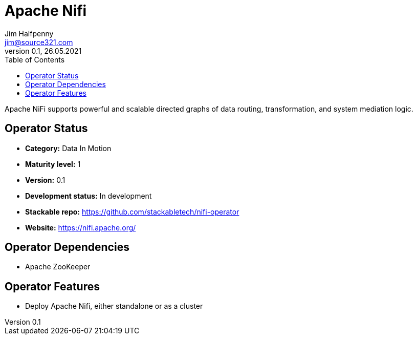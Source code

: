 = Apache Nifi
Jim Halfpenny <jim@source321.com>
0.1, 26.05.2021
:latest_version: 0.1
:toc:
:icons: font

Apache NiFi supports powerful and scalable directed graphs of data routing, transformation, and system mediation logic.

== Operator Status
* *Category:* Data In Motion
* *Maturity level:* 1
* *Version:* 0.1
* *Development status:* In development
* *Stackable repo:*  https://github.com/stackabletech/nifi-operator
* *Website:* https://nifi.apache.org/

== Operator Dependencies




* Apache ZooKeeper



== Operator Features
* Deploy Apache Nifi, either standalone or as a cluster